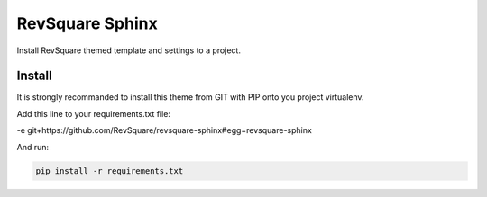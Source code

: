################
RevSquare Sphinx
################

Install RevSquare themed template and settings to a project.

*******
Install
*******

It is strongly recommanded to install this theme from GIT with PIP onto you project virtualenv.

Add this line to your requirements.txt file:

-e git+https://github.com/RevSquare/revsquare-sphinx#egg=revsquare-sphinx

And run:

.. code-block::  shell-session

    pip install -r requirements.txt
